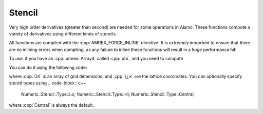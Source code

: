 .. _API-Numeric-Stencil:

.. role:: cpp(code)
   :language: c++

Stencil
=======

Very high order derivatives (greater than second) are needed for some operations
in Alamo. These functions compute a variety of derivatives using different kinds
of stencils.

All functions are compiled with the :cpp:`AMREX_FORCE_INLINE` directive. It is
*extremely important* to ensure that there are no inlining errors when compiling,
as any failure to inline these functions will result in a *huge* performance hit!

To use: if you have an :cpp:`amrex::Array4` called :cpp:`phi`, and you need to compute

.. math::
   :nowrap:

      \begin{gather*}
      \frac{\partial^4}{\partial x_1^3 \partial x_2}\text{(phi)}
      \end{gather*}

You can do it using the following code:

.. code-block:: c++
   :linenos:

   #include "Numeric/Stencil.H"

   ...

   Set::Scalar derivative = Numeric::Stencil::D<3,1,0>(phi,i,j,k,DX[0],DX[1],DX[2])

where :cpp:`DX` is an array of grid dimensions, and :cpp:`i,j,k` are the lattice coordinates.
You can optionally specify stencil types using 
.. code-block:: c++

   Numeric::Stencil::Type::Lo;
   Numeric::Stencil::Type::Hi;
   Numeric::Stencil::Type::Central;

where :cpp:`Central` is always the default.


